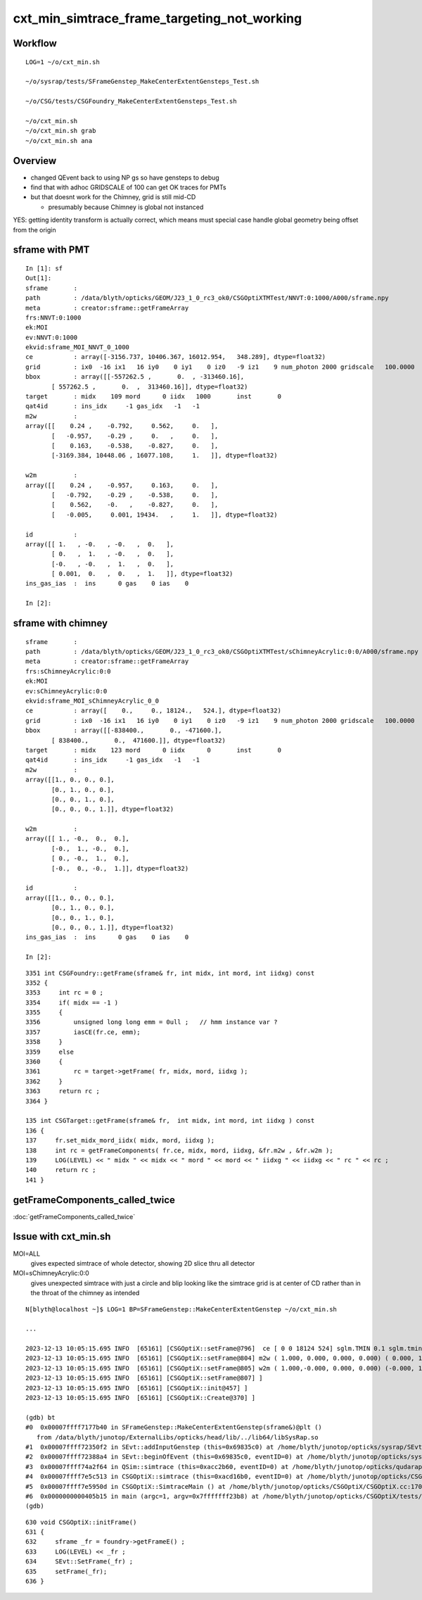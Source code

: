 cxt_min_simtrace_frame_targeting_not_working
==============================================


Workflow
---------

::

    LOG=1 ~/o/cxt_min.sh

    ~/o/sysrap/tests/SFrameGenstep_MakeCenterExtentGensteps_Test.sh

    ~/o/CSG/tests/CSGFoundry_MakeCenterExtentGensteps_Test.sh

    ~/o/cxt_min.sh          
    ~/o/cxt_min.sh grab 
    ~/o/cxt_min.sh ana


Overview
-----------

* changed QEvent back to using NP gs so have gensteps to debug 
* find that with adhoc GRIDSCALE of 100 can get OK traces for PMTs
* but that doesnt work for the Chimney, grid is still mid-CD

  * presumably because Chimney is global not instanced

YES: getting identity transform is actually correct, which 
means must special case handle global geometry being 
offset from the origin 


sframe with PMT
------------------

::

    In [1]: sf                                                                                                                                 
    Out[1]: 
    sframe       : 
    path         : /data/blyth/opticks/GEOM/J23_1_0_rc3_ok0/CSGOptiXTMTest/NNVT:0:1000/A000/sframe.npy
    meta         : creator:sframe::getFrameArray
    frs:NNVT:0:1000
    ek:MOI
    ev:NNVT:0:1000
    ekvid:sframe_MOI_NNVT_0_1000
    ce           : array([-3156.737, 10406.367, 16012.954,   348.289], dtype=float32)
    grid         : ix0  -16 ix1   16 iy0    0 iy1    0 iz0   -9 iz1    9 num_photon 2000 gridscale   100.0000
    bbox         : array([[-557262.5 ,       0.  , -313460.16],
           [ 557262.5 ,       0.  ,  313460.16]], dtype=float32)
    target       : midx    109 mord      0 iidx   1000       inst       0   
    qat4id       : ins_idx     -1 gas_idx   -1   -1 
    m2w          : 
    array([[    0.24 ,    -0.792,     0.562,     0.   ],
           [   -0.957,    -0.29 ,     0.   ,     0.   ],
           [    0.163,    -0.538,    -0.827,     0.   ],
           [-3169.384, 10448.06 , 16077.108,     1.   ]], dtype=float32)

    w2m          : 
    array([[    0.24 ,    -0.957,     0.163,     0.   ],
           [   -0.792,    -0.29 ,    -0.538,     0.   ],
           [    0.562,    -0.   ,    -0.827,     0.   ],
           [   -0.005,     0.001, 19434.   ,     1.   ]], dtype=float32)

    id           : 
    array([[ 1.   , -0.   , -0.   ,  0.   ],
           [ 0.   ,  1.   , -0.   ,  0.   ],
           [-0.   , -0.   ,  1.   ,  0.   ],
           [ 0.001,  0.   ,  0.   ,  1.   ]], dtype=float32)
    ins_gas_ias  :  ins      0 gas    0 ias    0 

    In [2]:                               




sframe with chimney
----------------------

::

    sframe       : 
    path         : /data/blyth/opticks/GEOM/J23_1_0_rc3_ok0/CSGOptiXTMTest/sChimneyAcrylic:0:0/A000/sframe.npy
    meta         : creator:sframe::getFrameArray
    frs:sChimneyAcrylic:0:0
    ek:MOI
    ev:sChimneyAcrylic:0:0
    ekvid:sframe_MOI_sChimneyAcrylic_0_0
    ce           : array([    0.,     0., 18124.,   524.], dtype=float32)
    grid         : ix0  -16 ix1   16 iy0    0 iy1    0 iz0   -9 iz1    9 num_photon 2000 gridscale   100.0000
    bbox         : array([[-838400.,       0., -471600.],
           [ 838400.,       0.,  471600.]], dtype=float32)
    target       : midx    123 mord      0 iidx      0       inst       0   
    qat4id       : ins_idx     -1 gas_idx   -1   -1 
    m2w          : 
    array([[1., 0., 0., 0.],
           [0., 1., 0., 0.],
           [0., 0., 1., 0.],
           [0., 0., 0., 1.]], dtype=float32)

    w2m          : 
    array([[ 1., -0.,  0.,  0.],
           [-0.,  1., -0.,  0.],
           [ 0., -0.,  1.,  0.],
           [-0.,  0., -0.,  1.]], dtype=float32)

    id           : 
    array([[1., 0., 0., 0.],
           [0., 1., 0., 0.],
           [0., 0., 1., 0.],
           [0., 0., 0., 1.]], dtype=float32)
    ins_gas_ias  :  ins      0 gas    0 ias    0 

    In [2]:                             


::

    3351 int CSGFoundry::getFrame(sframe& fr, int midx, int mord, int iidxg) const
    3352 {
    3353     int rc = 0 ;
    3354     if( midx == -1 )
    3355     {
    3356         unsigned long long emm = 0ull ;   // hmm instance var ?
    3357         iasCE(fr.ce, emm);
    3358     }
    3359     else
    3360     {
    3361         rc = target->getFrame( fr, midx, mord, iidxg );
    3362     }
    3363     return rc ;
    3364 }

    135 int CSGTarget::getFrame(sframe& fr,  int midx, int mord, int iidxg ) const
    136 {
    137     fr.set_midx_mord_iidx( midx, mord, iidxg );
    138     int rc = getFrameComponents( fr.ce, midx, mord, iidxg, &fr.m2w , &fr.w2m );
    139     LOG(LEVEL) << " midx " << midx << " mord " << mord << " iidxg " << iidxg << " rc " << rc ;
    140     return rc ;
    141 }



getFrameComponents_called_twice
----------------------------------

:doc:`getFrameComponents_called_twice`

Issue with cxt_min.sh 
-------------------------


MOI=ALL
   gives expected simtrace of whole detector, showing 2D slice thru all detector

MOI=sChimneyAcrylic:0:0 
   gives unexpected simtrace with just a circle and blip looking like the simtrace 
   grid is at center of CD rather than in the throat of the chimney as intended

::

    N[blyth@localhost ~]$ LOG=1 BP=SFrameGenstep::MakeCenterExtentGenstep ~/o/cxt_min.sh

    ...

    2023-12-13 10:05:15.695 INFO  [65161] [CSGOptiX::setFrame@796]  ce [ 0 0 18124 524] sglm.TMIN 0.1 sglm.tmin_abs 52.4 sglm.m2w.is_zero 0 sglm.w2m.is_zero 0
    2023-12-13 10:05:15.695 INFO  [65161] [CSGOptiX::setFrame@804] m2w ( 1.000, 0.000, 0.000, 0.000) ( 0.000, 1.000, 0.000, 0.000) ( 0.000, 0.000, 1.000, 0.000) ( 0.000, 0.000, 0.000, 1.000) 
    2023-12-13 10:05:15.695 INFO  [65161] [CSGOptiX::setFrame@805] w2m ( 1.000,-0.000, 0.000, 0.000) (-0.000, 1.000,-0.000, 0.000) ( 0.000,-0.000, 1.000, 0.000) (-0.000, 0.000,-0.000, 1.000) 
    2023-12-13 10:05:15.695 INFO  [65161] [CSGOptiX::setFrame@807] ]
    2023-12-13 10:05:15.695 INFO  [65161] [CSGOptiX::init@457] ]
    2023-12-13 10:05:15.695 INFO  [65161] [CSGOptiX::Create@370] ]

    (gdb) bt
    #0  0x00007ffff7177b40 in SFrameGenstep::MakeCenterExtentGenstep(sframe&)@plt ()
       from /data/blyth/junotop/ExternalLibs/opticks/head/lib/../lib64/libSysRap.so
    #1  0x00007ffff72350f2 in SEvt::addInputGenstep (this=0x69835c0) at /home/blyth/junotop/opticks/sysrap/SEvt.cc:727
    #2  0x00007ffff72388a4 in SEvt::beginOfEvent (this=0x69835c0, eventID=0) at /home/blyth/junotop/opticks/sysrap/SEvt.cc:1563
    #3  0x00007ffff74a2f64 in QSim::simtrace (this=0xacc2b60, eventID=0) at /home/blyth/junotop/opticks/qudarap/QSim.cc:396
    #4  0x00007ffff7e5c513 in CSGOptiX::simtrace (this=0xacd16b0, eventID=0) at /home/blyth/junotop/opticks/CSGOptiX/CSGOptiX.cc:671
    #5  0x00007ffff7e5950d in CSGOptiX::SimtraceMain () at /home/blyth/junotop/opticks/CSGOptiX/CSGOptiX.cc:170
    #6  0x0000000000405b15 in main (argc=1, argv=0x7fffffff23b8) at /home/blyth/junotop/opticks/CSGOptiX/tests/CSGOptiXTMTest.cc:13
    (gdb) 


::

     630 void CSGOptiX::initFrame()
     631 {
     632     sframe _fr = foundry->getFrameE() ;
     633     LOG(LEVEL) << _fr ;
     634     SEvt::SetFrame(_fr) ;
     635     setFrame(_fr);
     636 }

